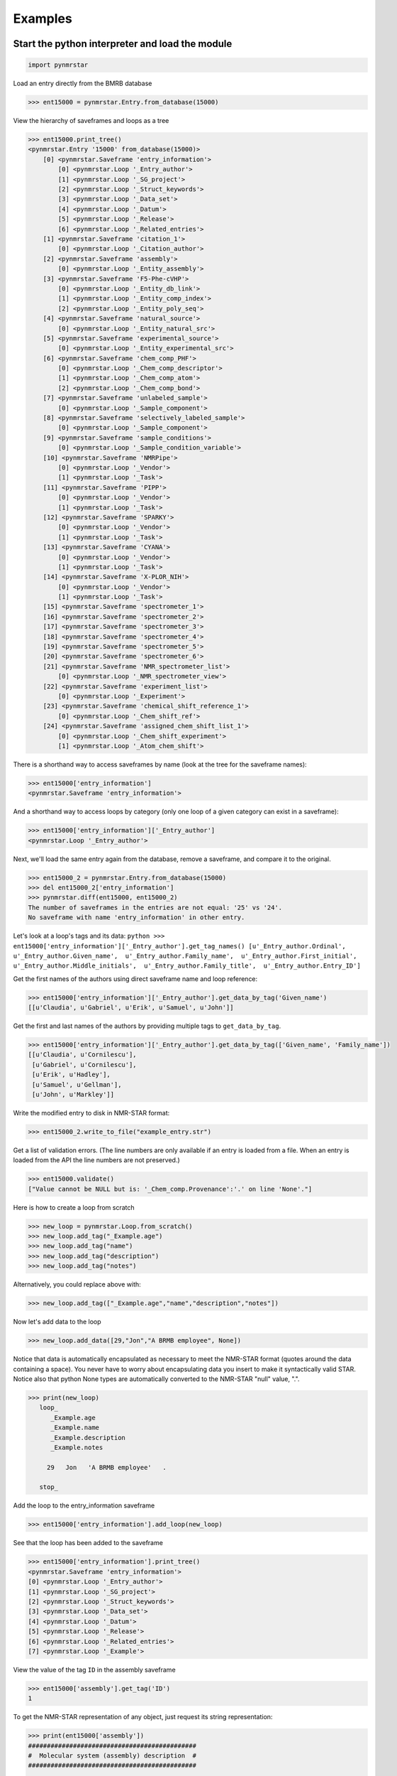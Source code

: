 Examples
========

Start the python interpreter and load the module
~~~~~~~~~~~~~~~~~~~~~~~~~~~~~~~~~~~~~~~~~~~~~~~~

.. code:: python

    import pynmrstar

Load an entry directly from the BMRB database

.. code:: python

    >>> ent15000 = pynmrstar.Entry.from_database(15000)

View the hierarchy of saveframes and loops as a tree

.. code:: python

    >>> ent15000.print_tree()
    <pynmrstar.Entry '15000' from_database(15000)>
        [0] <pynmrstar.Saveframe 'entry_information'>
            [0] <pynmrstar.Loop '_Entry_author'>
            [1] <pynmrstar.Loop '_SG_project'>
            [2] <pynmrstar.Loop '_Struct_keywords'>
            [3] <pynmrstar.Loop '_Data_set'>
            [4] <pynmrstar.Loop '_Datum'>
            [5] <pynmrstar.Loop '_Release'>
            [6] <pynmrstar.Loop '_Related_entries'>
        [1] <pynmrstar.Saveframe 'citation_1'>
            [0] <pynmrstar.Loop '_Citation_author'>
        [2] <pynmrstar.Saveframe 'assembly'>
            [0] <pynmrstar.Loop '_Entity_assembly'>
        [3] <pynmrstar.Saveframe 'F5-Phe-cVHP'>
            [0] <pynmrstar.Loop '_Entity_db_link'>
            [1] <pynmrstar.Loop '_Entity_comp_index'>
            [2] <pynmrstar.Loop '_Entity_poly_seq'>
        [4] <pynmrstar.Saveframe 'natural_source'>
            [0] <pynmrstar.Loop '_Entity_natural_src'>
        [5] <pynmrstar.Saveframe 'experimental_source'>
            [0] <pynmrstar.Loop '_Entity_experimental_src'>
        [6] <pynmrstar.Saveframe 'chem_comp_PHF'>
            [0] <pynmrstar.Loop '_Chem_comp_descriptor'>
            [1] <pynmrstar.Loop '_Chem_comp_atom'>
            [2] <pynmrstar.Loop '_Chem_comp_bond'>
        [7] <pynmrstar.Saveframe 'unlabeled_sample'>
            [0] <pynmrstar.Loop '_Sample_component'>
        [8] <pynmrstar.Saveframe 'selectively_labeled_sample'>
            [0] <pynmrstar.Loop '_Sample_component'>
        [9] <pynmrstar.Saveframe 'sample_conditions'>
            [0] <pynmrstar.Loop '_Sample_condition_variable'>
        [10] <pynmrstar.Saveframe 'NMRPipe'>
            [0] <pynmrstar.Loop '_Vendor'>
            [1] <pynmrstar.Loop '_Task'>
        [11] <pynmrstar.Saveframe 'PIPP'>
            [0] <pynmrstar.Loop '_Vendor'>
            [1] <pynmrstar.Loop '_Task'>
        [12] <pynmrstar.Saveframe 'SPARKY'>
            [0] <pynmrstar.Loop '_Vendor'>
            [1] <pynmrstar.Loop '_Task'>
        [13] <pynmrstar.Saveframe 'CYANA'>
            [0] <pynmrstar.Loop '_Vendor'>
            [1] <pynmrstar.Loop '_Task'>
        [14] <pynmrstar.Saveframe 'X-PLOR_NIH'>
            [0] <pynmrstar.Loop '_Vendor'>
            [1] <pynmrstar.Loop '_Task'>
        [15] <pynmrstar.Saveframe 'spectrometer_1'>
        [16] <pynmrstar.Saveframe 'spectrometer_2'>
        [17] <pynmrstar.Saveframe 'spectrometer_3'>
        [18] <pynmrstar.Saveframe 'spectrometer_4'>
        [19] <pynmrstar.Saveframe 'spectrometer_5'>
        [20] <pynmrstar.Saveframe 'spectrometer_6'>
        [21] <pynmrstar.Saveframe 'NMR_spectrometer_list'>
            [0] <pynmrstar.Loop '_NMR_spectrometer_view'>
        [22] <pynmrstar.Saveframe 'experiment_list'>
            [0] <pynmrstar.Loop '_Experiment'>
        [23] <pynmrstar.Saveframe 'chemical_shift_reference_1'>
            [0] <pynmrstar.Loop '_Chem_shift_ref'>
        [24] <pynmrstar.Saveframe 'assigned_chem_shift_list_1'>
            [0] <pynmrstar.Loop '_Chem_shift_experiment'>
            [1] <pynmrstar.Loop '_Atom_chem_shift'>

There is a shorthand way to access saveframes by name (look at the tree
for the saveframe names):

.. code:: python

    >>> ent15000['entry_information']
    <pynmrstar.Saveframe 'entry_information'>

And a shorthand way to access loops by category (only one loop of a
given category can exist in a saveframe):

.. code:: python

    >>> ent15000['entry_information']['_Entry_author']
    <pynmrstar.Loop '_Entry_author'>

Next, we'll load the same entry again from the database, remove a
saveframe, and compare it to the original.

.. code:: python

    >>> ent15000_2 = pynmrstar.Entry.from_database(15000)
    >>> del ent15000_2['entry_information']
    >>> pynmrstar.diff(ent15000, ent15000_2)
    The number of saveframes in the entries are not equal: '25' vs '24'.
    No saveframe with name 'entry_information' in other entry.

Let's look at a loop's tags and its data:
``python >>> ent15000['entry_information']['_Entry_author'].get_tag_names() [u'_Entry_author.Ordinal',  u'_Entry_author.Given_name',  u'_Entry_author.Family_name',  u'_Entry_author.First_initial',  u'_Entry_author.Middle_initials',  u'_Entry_author.Family_title',  u'_Entry_author.Entry_ID']``

Get the first names of the authors using direct saveframe name and loop
reference:

.. code:: python

    >>> ent15000['entry_information']['_Entry_author'].get_data_by_tag('Given_name')
    [[u'Claudia', u'Gabriel', u'Erik', u'Samuel', u'John']]

Get the first and last names of the authors by providing multiple tags
to ``get_data_by_tag``.

.. code:: python

    >>> ent15000['entry_information']['_Entry_author'].get_data_by_tag(['Given_name', 'Family_name'])
    [[u'Claudia', u'Cornilescu'],
     [u'Gabriel', u'Cornilescu'],
     [u'Erik', u'Hadley'],
     [u'Samuel', u'Gellman'],
     [u'John', u'Markley']]

Write the modified entry to disk in NMR-STAR format:

.. code:: python

    >>> ent15000_2.write_to_file("example_entry.str")

Get a list of validation errors. (The line numbers are only available if
an entry is loaded from a file. When an entry is loaded from the API the
line numbers are not preserved.)

.. code:: python

    >>> ent15000.validate()
    ["Value cannot be NULL but is: '_Chem_comp.Provenance':'.' on line 'None'."]

Here is how to create a loop from scratch

.. code:: python

    >>> new_loop = pynmrstar.Loop.from_scratch()
    >>> new_loop.add_tag("_Example.age")
    >>> new_loop.add_tag("name")
    >>> new_loop.add_tag("description")
    >>> new_loop.add_tag("notes")

Alternatively, you could replace above with:

.. code:: python

    >>> new_loop.add_tag(["_Example.age","name","description","notes"])

Now let's add data to the loop

.. code:: python

    >>> new_loop.add_data([29,"Jon","A BRMB employee", None])

Notice that data is automatically encapsulated as necessary to meet the
NMR-STAR format (quotes around the data containing a space). You never
have to worry about encapsulating data you insert to make it
syntactically valid STAR. Notice also that python None types are
automatically converted to the NMR-STAR "null" value, ".".

.. code:: python

    >>> print(new_loop)
       loop_
          _Example.age
          _Example.name
          _Example.description
          _Example.notes

         29   Jon   'A BRMB employee'   .

       stop_

Add the loop to the entry\_information saveframe

.. code:: python

    >>> ent15000['entry_information'].add_loop(new_loop)

See that the loop has been added to the saveframe

.. code:: python

    >>> ent15000['entry_information'].print_tree()
    <pynmrstar.Saveframe 'entry_information'>
    [0] <pynmrstar.Loop '_Entry_author'>
    [1] <pynmrstar.Loop '_SG_project'>
    [2] <pynmrstar.Loop '_Struct_keywords'>
    [3] <pynmrstar.Loop '_Data_set'>
    [4] <pynmrstar.Loop '_Datum'>
    [5] <pynmrstar.Loop '_Release'>
    [6] <pynmrstar.Loop '_Related_entries'>
    [7] <pynmrstar.Loop '_Example'>

View the value of the tag ``ID`` in the assembly saveframe

.. code:: python

    >>> ent15000['assembly'].get_tag('ID')
    1

To get the NMR-STAR representation of any object, just request its
string representation:

.. code:: python

    >>> print(ent15000['assembly'])
    #############################################
    #  Molecular system (assembly) description  #
    #############################################

    save_assembly
       _Assembly.Sf_category                      assembly
       _Assembly.Sf_framecode                     assembly
       _Assembly.Entry_ID                         15000
       _Assembly.ID                               1
       _Assembly.Name                             F5-Phe-cVHP
       _Assembly.BMRB_code                        .
       _Assembly.Number_of_components             1
       _Assembly.Organic_ligands                  .
       _Assembly.Metal_ions                       .
       _Assembly.Non_standard_bonds               .
       _Assembly.Ambiguous_conformational_states  .
       _Assembly.Ambiguous_chem_comp_sites        .
       _Assembly.Molecules_in_chemical_exchange   .
       _Assembly.Paramagnetic                     no
       _Assembly.Thiol_state                      'all free'
       _Assembly.Molecular_mass                   .
       _Assembly.Enzyme_commission_number         .
       _Assembly.Details                          .
       _Assembly.DB_query_date                    .
       _Assembly.DB_query_revised_last_date       .

       loop_
          _Entity_assembly.ID
          _Entity_assembly.Entity_assembly_name
          _Entity_assembly.Entity_ID
          _Entity_assembly.Entity_label
          _Entity_assembly.Asym_ID
          _Entity_assembly.PDB_chain_ID
          _Entity_assembly.Experimental_data_reported
          _Entity_assembly.Physical_state
          _Entity_assembly.Conformational_isomer
          _Entity_assembly.Chemical_exchange_state
          _Entity_assembly.Magnetic_equivalence_group_code
          _Entity_assembly.Role
          _Entity_assembly.Details
          _Entity_assembly.Entry_ID
          _Entity_assembly.Assembly_ID

         1   F5-Phe-cVHP   1   $F5-Phe-cVHP   K   .   yes   native   no   no   .   .   .   15000   1

       stop_

    save_

Reading Spectral Peaks from a NMR-STAR file
~~~~~~~~~~~~~~~~~~~~~~~~~~~~~~~~~~~~~~~~~~~

First load the file and get a list of the peak list saveframes

.. code:: python

    >>> ent6577 = pynmrstar.Entry.from_database(6577)
    >>> spectral_peaks = ent6577.get_saveframes_by_category('spectral_peak_list')

Lets look at how many spectral peak list saveframes we have

.. code:: python

    >>> spectral_peaks
    [<pynmrstar.Saveframe 'peak_list_1'>,
     <pynmrstar.Saveframe 'peak_list_2'>,
     <pynmrstar.Saveframe 'peak_list_3'>]

For this demo we'll just look at one individual peak list

.. code:: python

    >>> peak1 = spectral_peaks[0]

We can see what loops this peak list saveframe contains

.. code:: python

    >>> peak1.print_tree()
    <pynmrstar.Saveframe 'peak_list_1'>
        [0] <pynmrstar.Loop '_Spectral_peak_software'>
        [1] <pynmrstar.Loop '_Peak_general_char'>
        [2] <pynmrstar.Loop '_Peak_char'>
        [3] <pynmrstar.Loop '_Assigned_peak_chem_shift'>

Let's see what the ``_Peak_char`` loop looks like in NMR-STAR format

.. code:: python

    >>> print(peak1['_Peak_char'])
       loop_
          _Peak_char.Peak_ID
          _Peak_char.Spectral_dim_ID
          _Peak_char.Chem_shift_val
          _Peak_char.Chem_shift_val_err
          _Peak_char.Line_width_val
          _Peak_char.Line_width_val_err
          _Peak_char.Phase_val
          _Peak_char.Phase_val_err
          _Peak_char.Decay_rate_val
          _Peak_char.Decay_rate_val_err
          _Peak_char.Coupling_pattern
          _Peak_char.Bounding_box_upper_val
          _Peak_char.Bounding_box_lower_val
          _Peak_char.Bounding_box_range_val
          _Peak_char.Details
          _Peak_char.Derivation_method_ID
          _Peak_char.Entry_ID
          _Peak_char.Spectral_peak_list_ID

         1      1   9.857   .   .   .   .   .   .   .   .   .   .   .   .   .   6577   1
         1      2   4.922   .   .   .   .   .   .   .   .   .   .   .   .   .   6577   1
         2      1   9.857   .   .   .   .   .   .   .   .   .   .   .   .   .   6577   1
         2      2   2.167   .   .   .   .   .   .   .   .   .   .   .   .   .   6577   1
         ...etc...

That is more information than we want right now. Lets get just the
columns we need (we'll get a list of lists, each inner list corresponds
to a row:

.. code:: python

    >>> our_data = peak1['_Peak_char'].get_data_by_tag(['Peak_ID','Chem_shift_val'])
    >>> print(our_data)
    [[u'1', u'9.857'],
     [u'1', u'4.922'],
     [u'2', u'9.857'],
     [u'2', u'2.167'],
     [u'3', u'9.855'],
     [u'3', u'1.994'],
     ...]

Excellent! Now we can iterate through each spectral peak and
corresponding shift easily. The data is stored as a python list of lists
(2 dimensional array) and we can modify or access it any of the normal
ways python allows.

.. code:: python

    >>> for x in our_data:
    >>>    print("Sprectral chemical shift value is: " + str(x[1]))
    Sprectral chemical shift value is: 9.857
    Sprectral chemical shift value is: 4.922
    Sprectral chemical shift value is: 9.857
    ...

It is also easy to dump the table in a loop as a CSV

.. code:: python

    >>> print(peak1['_Peak_char'].get_data_as_csv())
    _Peak_char.Peak_ID,_Peak_char.Spectral_dim_ID,_Peak_char.Chem_shift_val,_Peak_char.Chem_shift_val_err,_Peak_char.Line_width_val,_Peak_char.Line_width_val_err,_Peak_char.Phase_val,_Peak_char.Phase_val_err,_Peak_char.Decay_rate_val,_Peak_char.Decay_rate_val_err,_Peak_char.Coupling_pattern,_Peak_char.Bounding_box_upper_val,_Peak_char.Bounding_box_lower_val,_Peak_char.Bounding_box_range_val,_Peak_char.Details,_Peak_char.Derivation_method_ID,_Peak_char.Entry_ID,_Peak_char.Spectral_peak_list_ID
    1,1,9.857,.,.,.,.,.,.,.,.,.,.,.,.,.,6577,1
    1,2,4.922,.,.,.,.,.,.,.,.,.,.,.,.,.,6577,1
    2,1,9.857,.,.,.,.,.,.,.,.,.,.,.,.,.,6577,1
    2,2,2.167,.,.,.,.,.,.,.,.,.,.,.,.,.,6577,1
    3,1,9.855,.,.,.,.,.,.,.,.,.,.,.,.,.,6577,1
    3,2,1.994,.,.,.,.,.,.,.,.,.,.,.,.,.,6577,1
    ...

